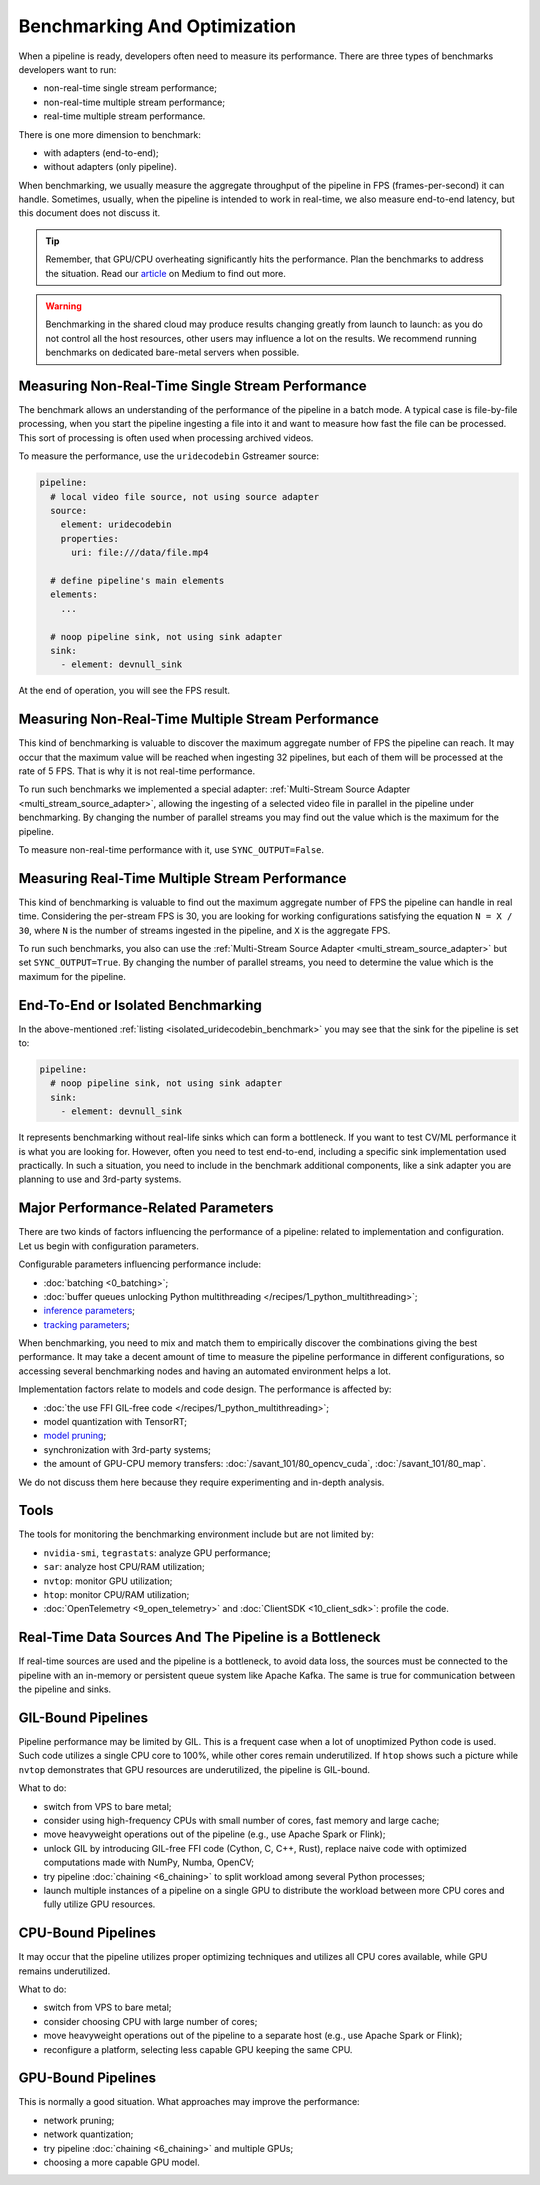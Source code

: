 Benchmarking And Optimization
=============================

When a pipeline is ready, developers often need to measure its performance. There are three types of benchmarks developers want to run:

- non-real-time single stream performance;
- non-real-time multiple stream performance;
- real-time multiple stream performance.

There is one more dimension to benchmark:

- with adapters (end-to-end);
- without adapters (only pipeline).

When benchmarking, we usually measure the aggregate throughput of the pipeline in FPS (frames-per-second) it can handle. Sometimes, usually, when the pipeline is intended to work in real-time, we also measure end-to-end latency, but this document does not discuss it.

.. tip::

    Remember, that GPU/CPU overheating significantly hits the performance. Plan the benchmarks to address the situation. Read our `article <https://betterprogramming.pub/real-time-video-analytics-challenges-and-approaches-to-surpass-them-b07793192649?source=friends_link&sk=10ff3e46cc2ea642f7c8d4da1c91ce9a>`_ on Medium to find out more.


.. warning::

    Benchmarking in the shared cloud may produce results changing greatly from launch to launch: as you do not control all the host resources, other users may influence a lot on the results. We recommend running benchmarks on dedicated bare-metal servers when possible.

Measuring Non-Real-Time Single Stream Performance
-------------------------------------------------

The benchmark allows an understanding of the performance of the pipeline in a batch mode. A typical case is file-by-file processing, when you start the pipeline ingesting a file into it and want to measure how fast the file can be processed. This sort of processing is often used when processing archived videos.

To measure the performance, use the ``uridecodebin`` Gstreamer source:


.. _isolated_uridecodebin_benchmark:

.. code-block::

    pipeline:
      # local video file source, not using source adapter
      source:
        element: uridecodebin
        properties:
          uri: file:///data/file.mp4

      # define pipeline's main elements
      elements:
        ...

      # noop pipeline sink, not using sink adapter
      sink:
        - element: devnull_sink

At the end of operation, you will see the FPS result.

Measuring Non-Real-Time Multiple Stream Performance
---------------------------------------------------

This kind of benchmarking is valuable to discover the maximum aggregate number of FPS the pipeline can reach. It may occur that the maximum value will be reached when ingesting 32 pipelines, but each of them will be processed at the rate of 5 FPS. That is why it is not real-time performance.

To run such benchmarks we implemented a special adapter: :ref:`Multi-Stream Source Adapter <multi_stream_source_adapter>`, allowing the ingesting of a selected video file in parallel in the pipeline under benchmarking. By changing the number of parallel streams you may find out the value which is the maximum for the pipeline.

To measure non-real-time performance with it, use ``SYNC_OUTPUT=False``.

Measuring Real-Time Multiple Stream Performance
-----------------------------------------------

This kind of benchmarking is valuable to find out the maximum aggregate number of FPS the pipeline can handle in real time. Considering the per-stream FPS is 30, you are looking for working configurations satisfying the equation ``N = X / 30``, where ``N`` is the number of streams ingested in the pipeline, and ``X`` is the aggregate FPS.

To run such benchmarks, you also can use the :ref:`Multi-Stream Source Adapter <multi_stream_source_adapter>` but set ``SYNC_OUTPUT=True``. By changing the number of parallel streams, you need to determine the value which is the maximum for the pipeline.

End-To-End or Isolated Benchmarking
-----------------------------------

In the above-mentioned :ref:`listing <isolated_uridecodebin_benchmark>` you may see that the sink for the pipeline is set to:

.. code-block::

    pipeline:
      # noop pipeline sink, not using sink adapter
      sink:
        - element: devnull_sink


It represents benchmarking without real-life sinks which can form a bottleneck. If you want to test CV/ML performance it is what you are looking for. However, often you need to test end-to-end, including a specific sink implementation used practically. In such a situation, you need to include in the benchmark additional components, like a sink adapter you are planning to use and 3rd-party systems.

Major Performance-Related Parameters
------------------------------------

There are two kinds of factors influencing the performance of a pipeline: related to implementation and configuration. Let us begin with configuration parameters.

Configurable parameters influencing performance include:

- :doc:`batching <0_batching>`;
- :doc:`buffer queues unlocking Python multithreading </recipes/1_python_multithreading>`;
- `inference parameters <https://docs.nvidia.com/metropolis/deepstream/dev-guide/text/DS_plugin_gst-nvinfer.html>`_;
- `tracking parameters <https://docs.nvidia.com/metropolis/deepstream/dev-guide/text/DS_plugin_NvMultiObjectTracker_parameter_tuning_guide.html>`_;

When benchmarking, you need to mix and match them to empirically discover the combinations giving the best performance. It may take a decent amount of time to measure the pipeline performance in different configurations, so accessing several benchmarking nodes and having an automated environment helps a lot.

Implementation factors relate to models and code design. The performance is affected by:

- :doc:`the use FFI GIL-free code </recipes/1_python_multithreading>`;
- model quantization with TensorRT;
- `model pruning <https://blog.savant-ai.io/yolov7-inference-acceleration-with-structural-pruning-7a74a9cbfc73?source=friends_link&sk=41dffd9312b8fd55a9c4eb77481b8997>`_;
- synchronization with 3rd-party systems;
- the amount of GPU-CPU memory transfers: :doc:`/savant_101/80_opencv_cuda`, :doc:`/savant_101/80_map`.

We do not discuss them here because they require experimenting and in-depth analysis.

Tools
-----

The tools for monitoring the benchmarking environment include but are not limited by:

- ``nvidia-smi``, ``tegrastats``: analyze GPU performance;
- ``sar``: analyze host CPU/RAM utilization;
- ``nvtop``: monitor GPU utilization;
- ``htop``: monitor CPU/RAM utilization;
- :doc:`OpenTelemetry <9_open_telemetry>` and :doc:`ClientSDK <10_client_sdk>`: profile the code.

Real-Time Data Sources And The Pipeline is a Bottleneck
-------------------------------------------------------

If real-time sources are used and the pipeline is a bottleneck, to avoid data loss, the sources must be connected to the pipeline with an in-memory or persistent queue system like Apache Kafka. The same is true for communication between the pipeline and sinks.

GIL-Bound Pipelines
--------------------

Pipeline performance may be limited by GIL. This is a frequent case when a lot of unoptimized Python code is used. Such code utilizes a single CPU core to 100%, while other cores remain underutilized. If ``htop`` shows such a picture while ``nvtop`` demonstrates that GPU resources are underutilized, the pipeline is GIL-bound.

What to do:

- switch from VPS to bare metal;
- consider using high-frequency CPUs with small number of cores, fast memory and large cache;
- move heavyweight operations out of the pipeline (e.g., use Apache Spark or Flink);
- unlock GIL by introducing GIL-free FFI code (Cython, C, C++, Rust), replace naive code with optimized computations made with NumPy, Numba, OpenCV;
- try pipeline :doc:`chaining <6_chaining>` to split workload among several Python processes;
- launch multiple instances of a pipeline on a single GPU to distribute the workload between more CPU cores and fully utilize GPU resources.

CPU-Bound Pipelines
-------------------

It may occur that the pipeline utilizes proper optimizing techniques and utilizes all CPU cores available, while GPU remains underutilized.

What to do:

- switch from VPS to bare metal;
- consider choosing CPU with large number of cores;
- move heavyweight operations out of the pipeline to a separate host (e.g., use Apache Spark or Flink);
- reconfigure a platform, selecting less capable GPU keeping the same CPU.

GPU-Bound Pipelines
-------------------

This is normally a good situation. What approaches may improve the performance:

- network pruning;
- network quantization;
- try pipeline :doc:`chaining <6_chaining>` and multiple GPUs;
- choosing a more capable GPU model.
